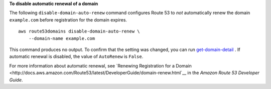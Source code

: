 **To disable automatic renewal of a domain**

The following ``disable-domain-auto-renew`` command configures Route 53 to *not* automatically renew the domain ``example.com`` before registration for the domain expires. ::

    aws route53domains disable-domain-auto-renew \
        --domain-name example.com

This command produces no output. To confirm that the setting was changed, you can run `get-domain-detail <https://docs.aws.amazon.com/cli/latest/reference/route53domains/get-domain-detail.html>`__ . If automatic renewal is disabled, the value of ``AutoRenew`` is ``False``. 

For more information about automatic renewal, see `Renewing Registration for a Domain <http://docs.aws.amazon.com/Route53/latest/DeveloperGuide/domain-renew.html`__ in the *Amazon Route 53 Developer Guide*.
